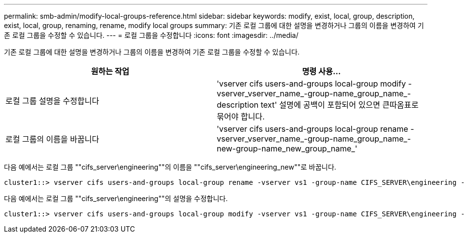 ---
permalink: smb-admin/modify-local-groups-reference.html 
sidebar: sidebar 
keywords: modify, exist, local, group, description, exist, local, group, renaming, rename, modify local groups 
summary: 기존 로컬 그룹에 대한 설명을 변경하거나 그룹의 이름을 변경하여 기존 로컬 그룹을 수정할 수 있습니다. 
---
= 로컬 그룹을 수정합니다
:icons: font
:imagesdir: ../media/


[role="lead"]
기존 로컬 그룹에 대한 설명을 변경하거나 그룹의 이름을 변경하여 기존 로컬 그룹을 수정할 수 있습니다.

|===
| 원하는 작업 | 명령 사용... 


 a| 
로컬 그룹 설명을 수정합니다
 a| 
'vserver cifs users-and-groups local-group modify -vserver_vserver_name_-group-name_group_name_-description text' 설명에 공백이 포함되어 있으면 큰따옴표로 묶어야 합니다.



 a| 
로컬 그룹의 이름을 바꿉니다
 a| 
'vserver cifs users-and-groups local-group rename - vserver_vserver_name_-group-name_group_name_-new-group-name_new_group_name_'

|===
다음 예에서는 로컬 그룹 ""cifs_server\engineering""의 이름을 ""cifs_server\engineering_new""로 바꿉니다.

[listing]
----
cluster1::> vserver cifs users-and-groups local-group rename -vserver vs1 -group-name CIFS_SERVER\engineering -new-group-name CIFS_SERVER\engineering_new
----
다음 예에서는 로컬 그룹 ""cifs_server\engineering""의 설명을 수정합니다.

[listing]
----
cluster1::> vserver cifs users-and-groups local-group modify -vserver vs1 -group-name CIFS_SERVER\engineering -description "New Description"
----